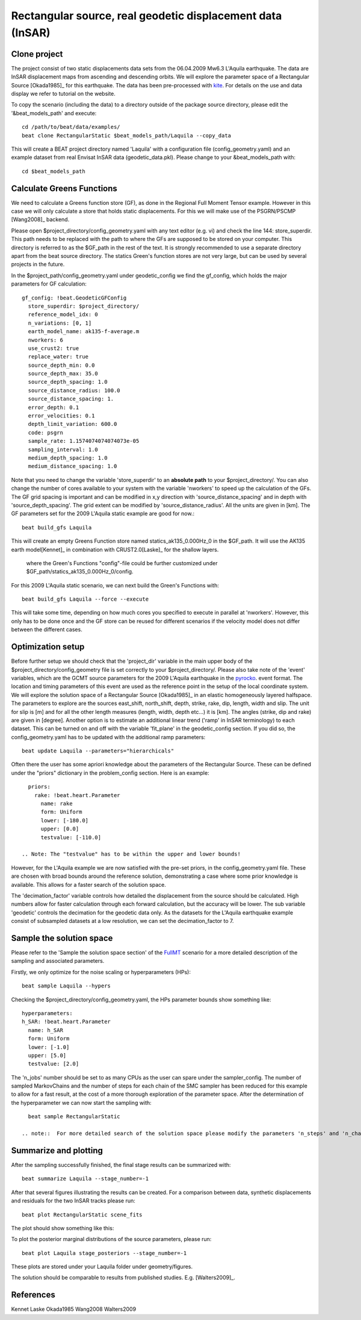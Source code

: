 
Rectangular source, real geodetic displacement data (InSAR)
-----------------------------------------------------------
Clone project
^^^^^^^^^^^^^
The project consist of two static displacements data sets from the 06.04.2009 Mw6.3 L'Aquila earthquake. The data are InSAR displacement maps from ascending
and descending orbits. We will explore the parameter space of a Rectangular Source [Okada1985]_ for this earthquake.
The data has been pre-processed with `kite <https://github.com/pyrocko/kite>`__. For details on the use and data display we refer to tutorial on the website.

.. image:: ../_static/Static_asc.png

To copy the scenario (including the data) to a directory outside of the package source directory, please edit the '&beat_models_path' and execute::

   cd /path/to/beat/data/examples/
   beat clone RectangularStatic $beat_models_path/Laquila --copy_data

This will create a BEAT project directory named 'Laquila' with a configuration file (config_geometry.yaml) and an example dataset from real Envisat InSAR data (geodetic_data.pkl).
Please change to your &beat_models_path with::

   cd $beat_models_path


Calculate Greens Functions
^^^^^^^^^^^^^^^^^^^^^^^^^^
We need to calculate a Greens function store (GF), as done in  the Regional Full Moment Tensor example. However in this case we will only calculate a store that holds static displacements. For this we will make use of the PSGRN/PSCMP [Wang2008]_ backend.

Please open $project_directory/config_geometry.yaml with any text editor (e.g. vi) and check the line 144: store_superdir.
This path needs to be replaced with the path to where the GFs are supposed to be stored on your computer.
This directory is referred to as the $GF_path in the rest of the text. It is strongly recommended to use a separate directory
apart from the beat source directory. The statics Green's function stores are not very large, but can be used by several projects in the
future.

In the $project_path/config_geometry.yaml under geodetic_config we find the gf_config, which holds the major parameters for GF calculation::

 gf_config: !beat.GeodeticGFConfig
   store_superdir: $project_directory/
   reference_model_idx: 0
   n_variations: [0, 1]
   earth_model_name: ak135-f-average.m
   nworkers: 6
   use_crust2: true
   replace_water: true
   source_depth_min: 0.0
   source_depth_max: 35.0
   source_depth_spacing: 1.0
   source_distance_radius: 100.0
   source_distance_spacing: 1.
   error_depth: 0.1
   error_velocities: 0.1
   depth_limit_variation: 600.0
   code: psgrn
   sample_rate: 1.1574074074074073e-05
   sampling_interval: 1.0
   medium_depth_spacing: 1.0
   medium_distance_spacing: 1.0

Note that you need to change the variable 'store_superdir' to an **absolute path** to your $project_directory/.
You can also change the number of cores available to your system with the variable 'nworkers' to speed up the calculation of the GFs.
The GF grid spacing is important and can be modified in x,y direction with 'source_distance_spacing' and in depth with 'source_depth_spacing'.
The grid extent can be modified by 'source_distance_radius'. All the units are given in [km].
The GF parameters set for the 2009 L'Aquila static example are good for now.::

   beat build_gfs Laquila

This will create an empty Greens Function store named statics_ak135_0.000Hz_0 in the $GF_path. It will use the AK135 earth model[Kennet]_ in combination with CRUST2.0[Laske]_ for the shallow layers.


 where the Green's Functions "config"-file could be further customized under $GF_path/statics_ak135_0.000Hz_0/config.

For this 2009 L'Aquila static scenario, we can next build the Green's Functions with::

   beat build_gfs Laquila --force --execute

This will take some time, depending on how much cores you specified to execute in parallel at 'nworkers'. However, this only has to be done once and
the GF store can be reused for different scenarios if the velocity model does not differ between the different cases.

Optimization setup
^^^^^^^^^^^^^^^^^^
Before further setup we should check that the 'project_dir' variable in the main upper body of the $project_directory/config_geometry file is set correctly to your $project_directory/.
Please also take note of the 'event' variables, which are the GCMT source parameters for the 2009 L'Aquila earthquake in the `pyrocko <https://github.com/pyrocko/pyrocko>`__. event format.
The location and timing parameters of this event are used as the reference point in the setup of the local coordinate system.
We will explore the solution space of a Rectangular Source [Okada1985]_ in an elastic homogeneously layered halfspace. The parameters to explore are the sources east_shift, north_shift, depth, strike, rake, dip, length, width and slip.
The unit for slip is [m] and for all the other length measures (length, width, depth etc...) it is [km]. The angles (strike, dip and rake) are given in [degree].
Another option is to estimate an additional linear trend ('ramp' in InSAR terminology) to each dataset. This can be turned on and off with the variable 'fit_plane' in the geodetic_config section.
If you did so, the config_geometry.yaml has to be updated with the additional ramp parameters::

 beat update Laquila --parameters="hierarchicals"

Often there the user has some apriori knowledge about the parameters of the Rectangular Source. These can be defined under the "priors" dictionary in the problem_config section.  
Here is an example::

   priors:
     rake: !beat.heart.Parameter
       name: rake
       form: Uniform
       lower: [-180.0]
       upper: [0.0]
       testvalue: [-110.0]

 .. Note: The "testvalue" has to be within the upper and lower bounds!

However, for the L'Aquila example we are now satisfied with the pre-set priors, in the config_geometry.yaml file. These are chosen with broad bounds around the reference solution, demonstrating a case where some prior knowledge is available. This allows for a faster search of the solution space.

The 'decimation_factor' variable controls how detailed the displacement from the source should be calculated. 
High numbers allow for faster calculation through each forward calculation, but the accuracy will be lower.
The sub variable 'geodetic' controls the decimation for the geodetic data only.
As the datasets for the L'Aquila earthquake example consist of subsampled datasets at a low resolution, we can set the decimation_factor to 7.


Sample the solution space
^^^^^^^^^^^^^^^^^^^^^^^^^
Please refer to the 'Sample the solution space section' of the `FullMT <https://hvasbath.github.io/beat/examples.html#sample-the-solution-space>`__ scenario for a more detailed description of the sampling and associated parameters.

Firstly, we only optimize for the noise scaling or hyperparameters (HPs)::

   beat sample Laquila --hypers

Checking the $project_directory/config_geometry.yaml, the HPs parameter bounds show something like::

   hyperparameters:
   h_SAR: !beat.heart.Parameter
     name: h_SAR
     form: Uniform
     lower: [-1.0]
     upper: [5.0]
     testvalue: [2.0]

The 'n_jobs' number should be set to as many CPUs as the user can spare under the sampler_config. The number of sampled MarkovChains and the number of steps for each chain of the SMC sampler has been reduced for this example to allow for a fast result, at the cost of a more thorough exploration of the parameter space.
After the determination of the hyperparameter we can now start the sampling with::

   beat sample RectangularStatic

 .. note::  For more detailed search of the solution space please modify the parameters 'n_steps' and 'n_chains' for the SMC sampler in the $project_directory/config_geometry.yaml file to higher numbers. Depending on these specifications and the available hardware the sampling may take several hours.


Summarize and plotting
^^^^^^^^^^^^^^^^^^^^^^
After the sampling successfully finished, the final stage results can be summarized with::

 beat summarize Laquila --stage_number=-1

After that several figures illustrating the results can be created.  For a comparison between data, synthetic displacements and residuals for the two InSAR tracks please run::

 beat plot RectangularStatic scene_fits

The plot should show something like this:
 .. image:: ../_static/Static_scene_fits.png


To plot the posterior marginal distributions of the source parameters, please run::

   beat plot Laquila stage_posteriors --stage_number=-1


These plots are stored under your Laquila folder under geometry/figures.
 .. image:: ../_static/Static_stage_-1_max.png

The solution should be comparable to results from published studies. E.g. [Walters2009]_.


References
^^^^^^^^^^

Kennet
Laske
Okada1985
Wang2008
Walters2009